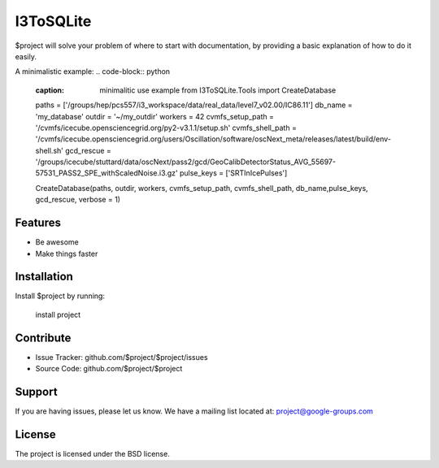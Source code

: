 I3ToSQLite
========

$project will solve your problem of where to start with documentation,
by providing a basic explanation of how to do it easily.

A minimalistic example:
.. code-block:: python
   :caption: minimalitic use example
    from I3ToSQLite.Tools import CreateDatabase

   paths             = ['/groups/hep/pcs557/i3_workspace/data/real_data/level7_v02.00/IC86.11']
   db_name           = 'my_database'
   outdir            = '~/my_outdir'
   workers           = 42
   cvmfs_setup_path  = '/cvmfs/icecube.opensciencegrid.org/py2-v3.1.1/setup.sh'
   cvmfs_shell_path = '/cvmfs/icecube.opensciencegrid.org/users/Oscillation/software/oscNext_meta/releases/latest/build/env-shell.sh'
   gcd_rescue = '/groups/icecube/stuttard/data/oscNext/pass2/gcd/GeoCalibDetectorStatus_AVG_55697-57531_PASS2_SPE_withScaledNoise.i3.gz'
   pulse_keys  = ['SRTInIcePulses']

   CreateDatabase(paths, outdir, workers, cvmfs_setup_path, cvmfs_shell_path, db_name,pulse_keys, gcd_rescue, verbose = 1)

Features
--------

- Be awesome
- Make things faster

Installation
------------

Install $project by running:

    install project

Contribute
----------

- Issue Tracker: github.com/$project/$project/issues
- Source Code: github.com/$project/$project

Support
-------

If you are having issues, please let us know.
We have a mailing list located at: project@google-groups.com

License
-------

The project is licensed under the BSD license.